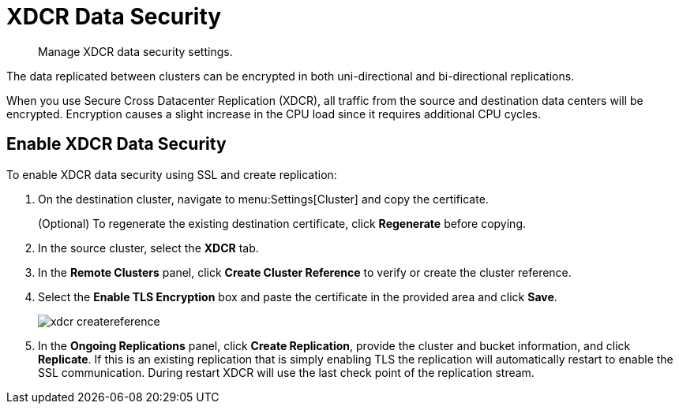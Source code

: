 = XDCR Data Security

[abstract]
Manage XDCR data security settings.

The data replicated between clusters can be encrypted in both uni-directional and bi-directional replications.

When you use Secure Cross Datacenter Replication (XDCR), all traffic from the source and destination data centers will be encrypted.
Encryption causes a slight increase in the CPU load since it requires additional CPU cycles.

== Enable XDCR Data Security

To enable XDCR data security using SSL and create replication:

. On the destination cluster, navigate to menu:Settings[Cluster] and copy the certificate.
+
(Optional) To regenerate the existing destination certificate, click [.ui]*Regenerate* before copying.

. In the source cluster, select the [.ui]*XDCR* tab.
. In the [.ui]*Remote Clusters* panel, click [.ui]*Create Cluster Reference* to verify or create the cluster reference.
. Select the [.ui]*Enable TLS Encryption* box and paste the certificate in the provided area and click [.ui]*Save*.
+
image::admin/picts/xdcr-createreference.png[]

. In the [.ui]*Ongoing Replications* panel, click [.ui]*Create Replication*, provide the cluster and bucket information, and click [.ui]*Replicate*.
If this is an existing replication that is simply enabling TLS the replication will automatically restart to enable the SSL communication.
During restart XDCR will use the last check point of the replication stream.
